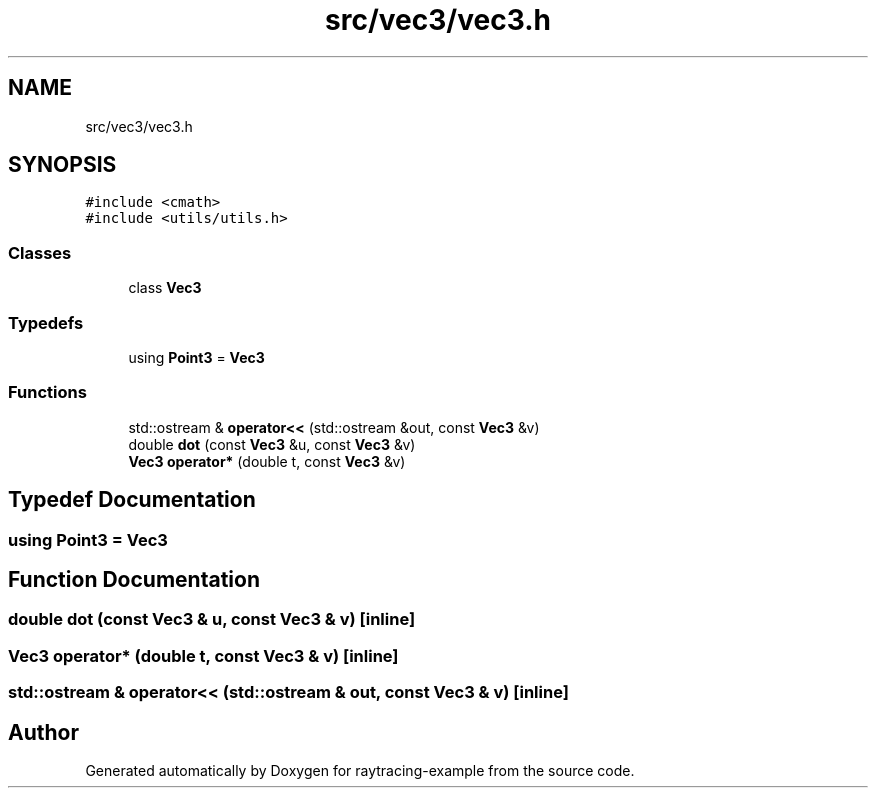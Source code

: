 .TH "src/vec3/vec3.h" 3 "raytracing-example" \" -*- nroff -*-
.ad l
.nh
.SH NAME
src/vec3/vec3.h
.SH SYNOPSIS
.br
.PP
\fC#include <cmath>\fP
.br
\fC#include <utils/utils\&.h>\fP
.br

.SS "Classes"

.in +1c
.ti -1c
.RI "class \fBVec3\fP"
.br
.in -1c
.SS "Typedefs"

.in +1c
.ti -1c
.RI "using \fBPoint3\fP = \fBVec3\fP"
.br
.in -1c
.SS "Functions"

.in +1c
.ti -1c
.RI "std::ostream & \fBoperator<<\fP (std::ostream &out, const \fBVec3\fP &v)"
.br
.ti -1c
.RI "double \fBdot\fP (const \fBVec3\fP &u, const \fBVec3\fP &v)"
.br
.ti -1c
.RI "\fBVec3\fP \fBoperator*\fP (double t, const \fBVec3\fP &v)"
.br
.in -1c
.SH "Typedef Documentation"
.PP 
.SS "using \fBPoint3\fP =  \fBVec3\fP"

.SH "Function Documentation"
.PP 
.SS "double dot (const \fBVec3\fP & u, const \fBVec3\fP & v)\fC [inline]\fP"

.SS "\fBVec3\fP operator* (double t, const \fBVec3\fP & v)\fC [inline]\fP"

.SS "std::ostream & operator<< (std::ostream & out, const \fBVec3\fP & v)\fC [inline]\fP"

.SH "Author"
.PP 
Generated automatically by Doxygen for raytracing-example from the source code\&.
